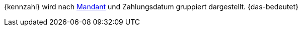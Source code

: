 {kennzahl} wird nach <<webshop/mandanten-verwalten#, Mandant>> und Zahlungsdatum gruppiert dargestellt. {das-bedeutet}
